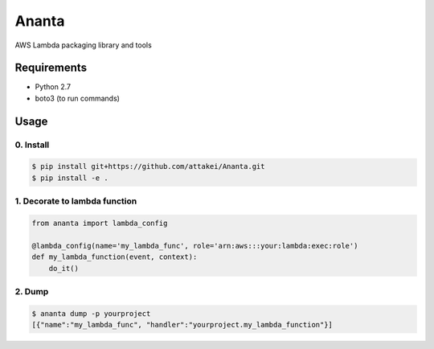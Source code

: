 Ananta
======

AWS Lambda packaging library and tools


Requirements
------------

- Python 2.7
- boto3 (to run commands)


Usage
-----

0. Install
^^^^^^^^^^

.. code-block:: sh

   $ pip install git+https://github.com/attakei/Ananta.git
   $ pip install -e .

1. Decorate to lambda function
^^^^^^^^^^^^^^^^^^^^^^^^^^^^^^

.. code-block:: python

   from ananta import lambda_config

   @lambda_config(name='my_lambda_func', role='arn:aws:::your:lambda:exec:role')
   def my_lambda_function(event, context):
       do_it()

2. Dump
^^^^^^^

.. code-block:: bash

   $ ananta dump -p yourproject
   [{"name":"my_lambda_func", "handler":"yourproject.my_lambda_function"}]

